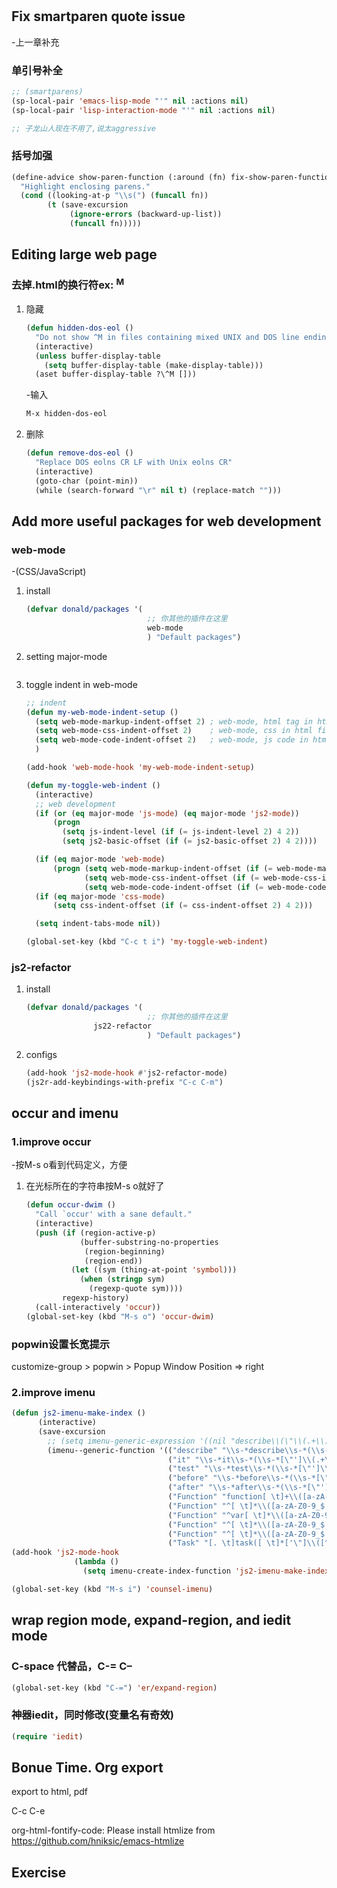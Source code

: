 * 
** Fix smartparen quote issue
-上一章补充
*** 单引号补全
#+BEGIN_SRC emacs-lisp
;; (smartparens)
(sp-local-pair 'emacs-lisp-mode "'" nil :actions nil)
(sp-local-pair 'lisp-interaction-mode "'" nil :actions nil)

;; 子龙山人现在不用了,说太aggressive 
#+END_SRC

*** 括号加强
#+BEGIN_SRC emacs-lisp
(define-advice show-paren-function (:around (fn) fix-show-paren-function)
  "Highlight enclosing parens."
  (cond ((looking-at-p "\\s(") (funcall fn))
        (t (save-excursion
             (ignore-errors (backward-up-list))
             (funcall fn)))))
#+END_SRC

** Editing large web page

*** 去掉.html的换行符ex: ^M
**** 隐藏
#+BEGIN_SRC emacs-lisp
(defun hidden-dos-eol ()
  "Do not show ^M in files containing mixed UNIX and DOS line endings."
  (interactive)
  (unless buffer-display-table
    (setq buffer-display-table (make-display-table)))
  (aset buffer-display-table ?\^M []))
#+END_SRC

-输入

#+BEGIN_SRC emacs-lisp
M-x hidden-dos-eol
#+END_SRC

**** 删除
#+BEGIN_SRC emacs-lisp
(defun remove-dos-eol ()
  "Replace DOS eolns CR LF with Unix eolns CR"
  (interactive)
  (goto-char (point-min))
  (while (search-forward "\r" nil t) (replace-match "")))
#+END_SRC


** Add more useful packages for web development

*** web-mode
-(CSS/JavaScript)
**** install
#+BEGIN_SRC emacs-lisp
(defvar donald/packages '(
                           ;; 你其他的插件在这里
                           web-mode
                           ) "Default packages")
#+END_SRC

**** setting major-mode
#+BEGIN_SRC emacs-lisp

#+END_SRC

**** toggle indent in web-mode
#+BEGIN_SRC emacs-lisp
;; indent
(defun my-web-mode-indent-setup ()
  (setq web-mode-markup-indent-offset 2) ; web-mode, html tag in html file
  (setq web-mode-css-indent-offset 2)    ; web-mode, css in html file
  (setq web-mode-code-indent-offset 2)   ; web-mode, js code in html file
  )

(add-hook 'web-mode-hook 'my-web-mode-indent-setup)

(defun my-toggle-web-indent ()
  (interactive)
  ;; web development
  (if (or (eq major-mode 'js-mode) (eq major-mode 'js2-mode))
      (progn
        (setq js-indent-level (if (= js-indent-level 2) 4 2))
        (setq js2-basic-offset (if (= js2-basic-offset 2) 4 2))))

  (if (eq major-mode 'web-mode)
      (progn (setq web-mode-markup-indent-offset (if (= web-mode-markup-indent-offset 2) 4 2))
             (setq web-mode-css-indent-offset (if (= web-mode-css-indent-offset 2) 4 2))
             (setq web-mode-code-indent-offset (if (= web-mode-code-indent-offset 2) 4 2))))
  (if (eq major-mode 'css-mode)
      (setq css-indent-offset (if (= css-indent-offset 2) 4 2)))

  (setq indent-tabs-mode nil))

(global-set-key (kbd "C-c t i") 'my-toggle-web-indent)
#+END_SRC

*** js2-refactor

**** install
#+BEGIN_SRC emacs-lisp
(defvar donald/packages '(
                           ;; 你其他的插件在这里
			   js22-refactor
                           ) "Default packages")
#+END_SRC

**** configs
#+BEGIN_SRC emacs-lisp
(add-hook 'js2-mode-hook #'js2-refactor-mode)
(js2r-add-keybindings-with-prefix "C-c C-m")
#+END_SRC

** occur and imenu

*** 1.improve occur
-按M-s o看到代码定义，方便

**** 在光标所在的字符串按M-s o就好了
#+BEGIN_SRC emacs-lisp
(defun occur-dwim ()
  "Call `occur' with a sane default."
  (interactive)
  (push (if (region-active-p)
            (buffer-substring-no-properties
             (region-beginning)
             (region-end))
          (let ((sym (thing-at-point 'symbol)))
            (when (stringp sym)
              (regexp-quote sym))))
        regexp-history)
  (call-interactively 'occur))
(global-set-key (kbd "M-s o") 'occur-dwim)
#+END_SRC

*** popwin设置长宽提示
customize-group > popwin > Popup Window Position => right
*** 2.improve imenu
#+BEGIN_SRC emacs-lisp
(defun js2-imenu-make-index ()
      (interactive)
      (save-excursion
        ;; (setq imenu-generic-expression '((nil "describe\\(\"\\(.+\\)\"" 1)))
        (imenu--generic-function '(("describe" "\\s-*describe\\s-*(\\s-*[\"']\\(.+\\)[\"']\\s-*,.*" 1)
                                   ("it" "\\s-*it\\s-*(\\s-*[\"']\\(.+\\)[\"']\\s-*,.*" 1)
                                   ("test" "\\s-*test\\s-*(\\s-*[\"']\\(.+\\)[\"']\\s-*,.*" 1)
                                   ("before" "\\s-*before\\s-*(\\s-*[\"']\\(.+\\)[\"']\\s-*,.*" 1)
                                   ("after" "\\s-*after\\s-*(\\s-*[\"']\\(.+\\)[\"']\\s-*,.*" 1)
                                   ("Function" "function[ \t]+\\([a-zA-Z0-9_$.]+\\)[ \t]*(" 1)
                                   ("Function" "^[ \t]*\\([a-zA-Z0-9_$.]+\\)[ \t]*=[ \t]*function[ \t]*(" 1)
                                   ("Function" "^var[ \t]*\\([a-zA-Z0-9_$.]+\\)[ \t]*=[ \t]*function[ \t]*(" 1)
                                   ("Function" "^[ \t]*\\([a-zA-Z0-9_$.]+\\)[ \t]*()[ \t]*{" 1)
                                   ("Function" "^[ \t]*\\([a-zA-Z0-9_$.]+\\)[ \t]*:[ \t]*function[ \t]*(" 1)
                                   ("Task" "[. \t]task([ \t]*['\"]\\([^'\"]+\\)" 1)))))
(add-hook 'js2-mode-hook
              (lambda ()
                (setq imenu-create-index-function 'js2-imenu-make-index)))

(global-set-key (kbd "M-s i") 'counsel-imenu)
#+END_SRC

** wrap region mode, expand-region, and iedit mode

*** C-space 代替品，C-= C--
#+BEGIN_SRC emacs-lisp
(global-set-key (kbd "C-=") 'er/expand-region)
#+END_SRC

*** 神器iedit，同时修改(变量名有奇效)
#+BEGIN_SRC emacs-lisp
(require 'iedit)
#+END_SRC

** Bonue Time. Org export
export to html, pdf

C-c C-e

org-html-fontify-code: Please install htmlize from https://github.com/hniksic/emacs-htmlize
** Exercise
